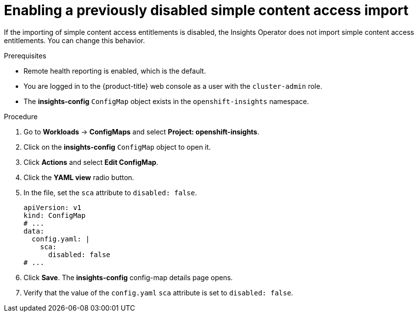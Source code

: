 // Module included in the following assemblies:
//
// * support/remote_health_monitoring/insights-operator-simple-access.adoc


:_mod-docs-content-type: PROCEDURE
[id="insights-operator-enabling-sca_{context}"]
= Enabling a previously disabled simple content access import

If the importing of simple content access entitlements is disabled, the Insights Operator does not import simple content access entitlements. You can change this behavior.

.Prerequisites

* Remote health reporting is enabled, which is the default.
ifndef::openshift-rosa,openshift-dedicated[]
* You are logged in to the {product-title} web console as a user with the `cluster-admin` role.
endif::openshift-rosa,openshift-dedicated[]
ifdef::openshift-rosa,openshift-dedicated[]
* You are logged in to the {product-title} web console as a user with the `dedicated-admin` role.
endif::openshift-rosa,openshift-dedicated[]
* The *insights-config* `ConfigMap` object exists in the `openshift-insights` namespace.

.Procedure

. Go to *Workloads* -> *ConfigMaps* and select *Project: openshift-insights*.
. Click on the *insights-config* `ConfigMap` object to open it.
. Click *Actions* and select *Edit ConfigMap*.
. Click the *YAML view* radio button.
. In the file, set the `sca` attribute to `disabled: false`.
+
[source,yaml]
----
apiVersion: v1
kind: ConfigMap
# ...
data:
  config.yaml: |
    sca:
      disabled: false
# ...
----

. Click *Save*. The *insights-config* config-map details page opens.
. Verify that the value of the `config.yaml` `sca` attribute is set to `disabled: false`.